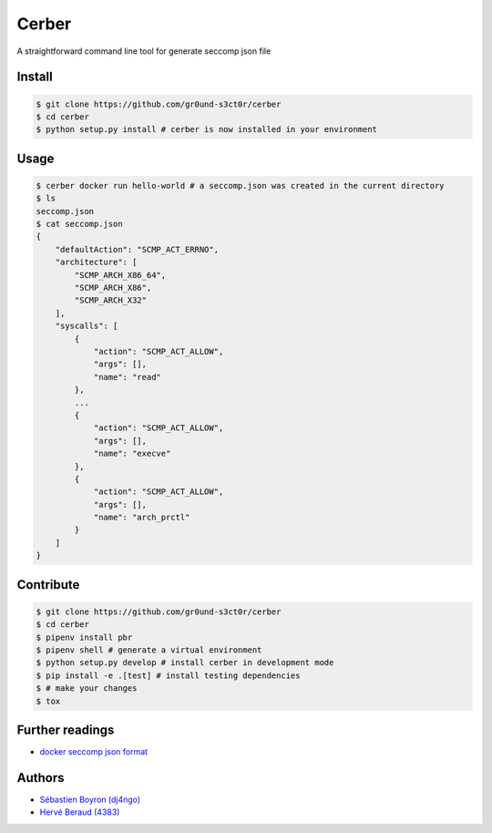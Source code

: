 ======
Cerber
======
A straightforward command line tool for generate seccomp json file

Install
=======
.. code:: shell

    $ git clone https://github.com/gr0und-s3ct0r/cerber
    $ cd cerber
    $ python setup.py install # cerber is now installed in your environment

Usage
=====
.. code:: shell

    $ cerber docker run hello-world # a seccomp.json was created in the current directory
    $ ls
    seccomp.json
    $ cat seccomp.json
    {
        "defaultAction": "SCMP_ACT_ERRNO", 
        "architecture": [
            "SCMP_ARCH_X86_64", 
            "SCMP_ARCH_X86", 
            "SCMP_ARCH_X32"
        ], 
        "syscalls": [
            {
                "action": "SCMP_ACT_ALLOW", 
                "args": [], 
                "name": "read"
            }, 
            ...
            {
                "action": "SCMP_ACT_ALLOW", 
                "args": [], 
                "name": "execve"
            }, 
            {
                "action": "SCMP_ACT_ALLOW", 
                "args": [], 
                "name": "arch_prctl"
            }
        ]
    }

Contribute
==========

.. code:: shell

    $ git clone https://github.com/gr0und-s3ct0r/cerber
    $ cd cerber
    $ pipenv install pbr
    $ pipenv shell # generate a virtual environment
    $ python setup.py develop # install cerber in development mode
    $ pip install -e .[test] # install testing dependencies
    $ # make your changes
    $ tox

Further readings
================
- `docker seccomp json format <https://antitree.com/2017/09/docker-seccomp-json-format/>`_


Authors
=======
- `Sébastien Boyron (dj4ngo) <https://github.com/dj4ngo>`_
- `Hervé Beraud (4383) <https://github.com/4383>`_

